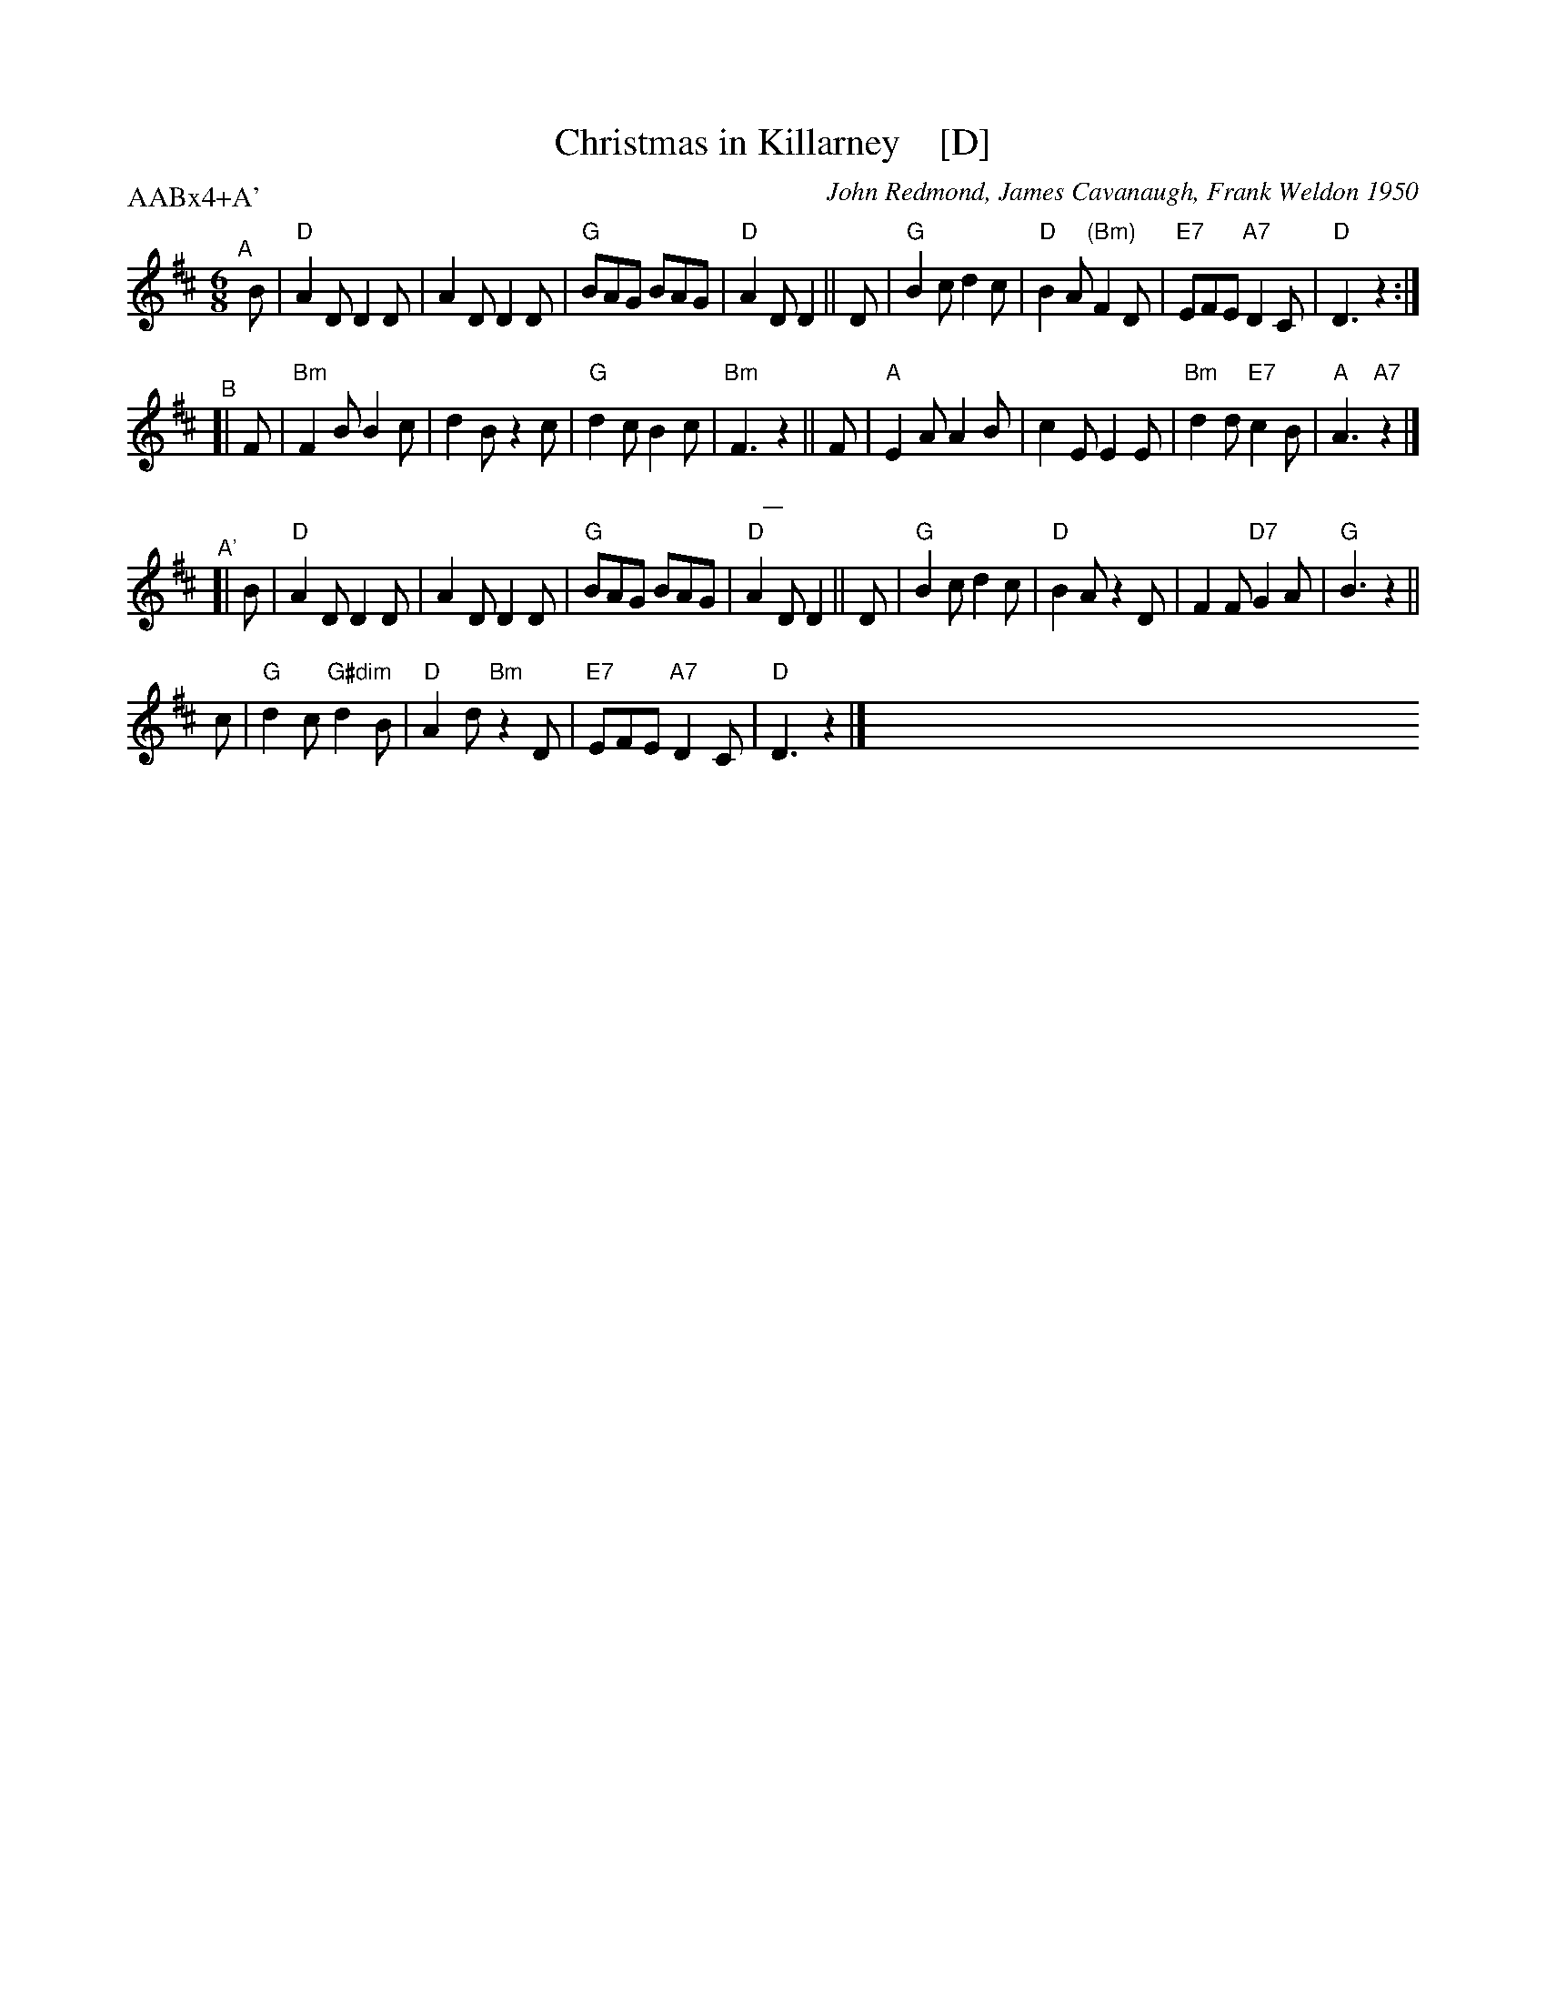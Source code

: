 X: 1
T: Christmas in Killarney    [D]
C: John Redmond, James Cavanaugh, Frank Weldon 1950
R: jig
Z: 2018 John Chambers <jc:trillian.mit.edu>
M: 6/8
L: 1/8
P: AABx4+A'
K: D
% %barnumbers 4
% %continueall
"^A"[|] B |\
"D"A2D D2D | A2D D2D | "G"BAG BAG | "D"A2D D2 ||\
D | "G"B2c d2c | "D"B2A "(Bm)"F2D | "E7"EFE "A7"D2C | "D"D3 z2 :|
"^B"[| F |\
"Bm"F2B B2c | d2B z2c | "G"d2c B2c | "Bm"F3 z2 ||\
F | "A"E2A A2B | c2E E2E | "Bm"d2d "E7"c2B | "A"A3 "A7"z2 |]
%%sep 5 5 10
"^A'"[| B |\
"D"A2D D2D | A2D D2D | "G"BAG BAG | "D"A2D D2 ||\
D | "G"B2c d2c | "D"B2A z2D | F2F "D7"G2A | "G"B3 z2 ||
c | "G"d2c "G#dim"d2B | "D"A2d "Bm"z2D | "E7"EFE "A7"D2C | "D"D3 z2 |]\
x6 x6 x6 x6 x6 x6 x6 x6
